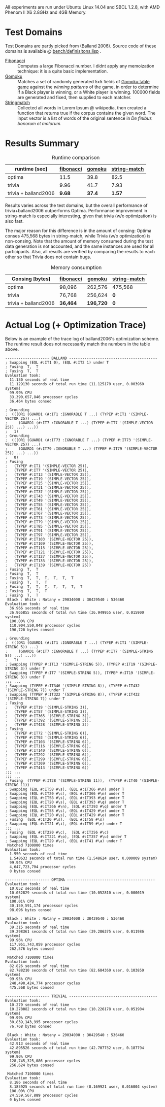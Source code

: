 All experiments are run under Ubuntu Linux 14.04 and SBCL 1.2.8, with AMD Phenom II X6 2.8GHz and 4GB Memory.
* Test Domains

Test Domains are partly picked from (Balland 2006). Source code of these domains is available @ [[https://github.com/guicho271828/trivia/blob/master/bench/definitions.lisp][bench/definisitons.lisp]] . 

+ [[https://github.com/guicho271828/trivia/blob/master/bench/definitions.lisp#L11][Fibonacci]] :: Computes a large Fibonacci number. I didnt apply any memoization technique: it is a quite basic implementation.
+ [[https://github.com/guicho271828/trivia/blob/master/bench/definitions.lisp#L40][Gomoku]] :: Matches a set of randomly generated 5x5 fields of [[https://en.wikipedia.org/wiki/Gomoku][Gomoku table game]] against the /winning patterns/ of the game, in order to determine if a Black player is winning, or a White player is winning. 100000 fields are generated and fixed, then supplied to each matcher.
+ [[https://github.com/guicho271828/trivia/blob/master/bench/definitions.lisp#L214][Stringmatch]] :: Collected all words in Lorem Ipsum @ wikipedia, then created a function that returns true if the corpus contains the given word. The input vector is a list of words of the original sentence in /De finibus bonorum et malorum/.

* Results Summary

#+caption: Runtime comparison
| runtime [sec] | [[https://github.com/guicho271828/trivia/blob/master/bench/definitions.lisp#L11][fibonacci]] | [[https://github.com/guicho271828/trivia/blob/master/bench/definitions.lisp#L40][gomoku]] | [[https://github.com/guicho271828/trivia/blob/master/bench/definitions.lisp#L214][string-match]] |
|---------------------+-----------+--------+--------------|
| optima              |    11.5 |   39.8 |         82.5 |
| trivia              |      9.96 |   41.7 |         7.93 |
| trivia + balland2006 |      *9.68* | *37.4* |        *1.57* |

Results varies across the test domains, but the overall performance of trivia+balland2006 outperforms Optima. Performance improvement in string-match is especially interesting, given that trivia (w/o optimization) is also fast.

The major reason for this difference is in the amount of consing: Optima
conses 475,568 bytes in string-match, while Trivia (w/o optimization) is
non-consing. Note that the amount of memory consumed during the test data
generation is not accounted, and the same instances are used for all
participants. Also, all results are verified by comparing the results to
each other so that Trivia does not contain bugs.

#+caption: Memory consumption
| Consing [bytes] | [[https://github.com/guicho271828/trivia/blob/master/bench/definitions.lisp#L11][fibonacci]] | [[https://github.com/guicho271828/trivia/blob/master/bench/definitions.lisp#L40][gomoku]] | [[https://github.com/guicho271828/trivia/blob/master/bench/definitions.lisp#L214][string-match]] |
|---------------------+-----------+-----------+--------------|
| optima              | 98,096    | 262,576   | 475,568      |
| trivia              | 76,768    | 256,624   | *0*          |
| trivia + balland2006 | *36,464*  | *196,720* | *0*          |

* Actual Log (+ Optimization Trace)

Below is an example of the trace log of balland2006's optimization scheme. The runtime result does not necessarily match the numbers in the table above.

#+BEGIN_SRC
-------------------- BALLAND ----------------------------------------
; Swapping (EQL #:IT1 0), (EQL #:IT2 1) under T
; Fusing  T,  T
; Fusing  T,  T
Evaluation took:
  11.130 seconds of real time
  11.129130 seconds of total run time (11.125170 user, 0.003960 system)
  99.99% CPU
  33,390,657,846 processor cycles
  36,464 bytes consed
  
; Grounding
;  (((OR1 (GUARD1 (#:IT1 :IGNORABLE T ...) (TYPEP #:IT1 '(SIMPLE-VECTOR 25)) ...)
;     (GUARD1 (#:IT7 :IGNORABLE T ...) (TYPEP #:IT7 '(SIMPLE-VECTOR 25)) ...) ...))
;   1)
; Grounding
;  (((OR1 (GUARD1 (#:IT73 :IGNORABLE T ...) (TYPEP #:IT73 '(SIMPLE-VECTOR 25)) ...)
;     (GUARD1 (#:IT79 :IGNORABLE T ...) (TYPEP #:IT79 '(SIMPLE-VECTOR 25)) ...) ...))
;   0)
; Fusing
;   (TYPEP #:IT1 '(SIMPLE-VECTOR 25)),
;   (TYPEP #:IT7 '(SIMPLE-VECTOR 25)),
;   (TYPEP #:IT13 '(SIMPLE-VECTOR 25)),
;   (TYPEP #:IT19 '(SIMPLE-VECTOR 25)),
;   (TYPEP #:IT25 '(SIMPLE-VECTOR 25)),
;   (TYPEP #:IT31 '(SIMPLE-VECTOR 25)),
;   (TYPEP #:IT37 '(SIMPLE-VECTOR 25)),
;   (TYPEP #:IT43 '(SIMPLE-VECTOR 25)),
;   (TYPEP #:IT49 '(SIMPLE-VECTOR 25)),
;   (TYPEP #:IT55 '(SIMPLE-VECTOR 25)),
;   (TYPEP #:IT61 '(SIMPLE-VECTOR 25)),
;   (TYPEP #:IT67 '(SIMPLE-VECTOR 25)),
;   (TYPEP #:IT73 '(SIMPLE-VECTOR 25)),
;   (TYPEP #:IT79 '(SIMPLE-VECTOR 25)),
;   (TYPEP #:IT85 '(SIMPLE-VECTOR 25)),
;   (TYPEP #:IT91 '(SIMPLE-VECTOR 25)),
;   (TYPEP #:IT97 '(SIMPLE-VECTOR 25)),
;   (TYPEP #:IT103 '(SIMPLE-VECTOR 25)),
;   (TYPEP #:IT109 '(SIMPLE-VECTOR 25)),
;   (TYPEP #:IT115 '(SIMPLE-VECTOR 25)),
;   (TYPEP #:IT121 '(SIMPLE-VECTOR 25)),
;   (TYPEP #:IT127 '(SIMPLE-VECTOR 25)),
;   (TYPEP #:IT133 '(SIMPLE-VECTOR 25)),
;   (TYPEP #:IT139 '(SIMPLE-VECTOR 25))
; Fusing  T,  T
; Fusing  T,  T
; Fusing  T,  T,  T,  T,  T,  T
; Fusing  T,  T,  T
; Fusing  T,  T,  T,  T,  T,  T,  T
; Fusing  T,  T,  T
; Fusing  T,  T
 Black : White : Notany = 29034000 : 30429540 : 536460 
Evaluation took:
  36.966 seconds of real time
  36.965855 seconds of total run time (36.949955 user, 0.015900 system)
  100.00% CPU
  110,904,550,048 processor cycles
  196,720 bytes consed
  
; Grounding
;  (((OR1 (GUARD1 (#:IT1 :IGNORABLE T ...) (TYPEP #:IT1 '(SIMPLE-STRING 5)) ...)
;     (GUARD1 (#:IT7 :IGNORABLE T ...) (TYPEP #:IT7 '(SIMPLE-STRING 5)) ...) ...))
;   T)
; Swapping (TYPEP #:IT13 '(SIMPLE-STRING 5)), (TYPEP #:IT19 '(SIMPLE-STRING 3)) under T
; Swapping (TYPEP #:IT7 '(SIMPLE-STRING 5)), (TYPEP #:IT19 '(SIMPLE-STRING 3)) under T
;;; ...
; Swapping (TYPEP #:IT346 '(SIMPLE-STRING 8)), (TYPEP #:IT432 '(SIMPLE-STRING 7)) under T
; Swapping (TYPEP #:IT322 '(SIMPLE-STRING 8)), (TYPEP #:IT432 '(SIMPLE-STRING 7)) under T
; Fusing
;   (TYPEP #:IT19 '(SIMPLE-STRING 3)),
;   (TYPEP #:IT57 '(SIMPLE-STRING 3)),
;   (TYPEP #:IT365 '(SIMPLE-STRING 3)),
;   (TYPEP #:IT392 '(SIMPLE-STRING 3)),
;   (TYPEP #:IT428 '(SIMPLE-STRING 3))
; Fusing
;   (TYPEP #:IT72 '(SIMPLE-STRING 6)),
;   (TYPEP #:IT93 '(SIMPLE-STRING 6)),
;   (TYPEP #:IT103 '(SIMPLE-STRING 6)),
;   (TYPEP #:IT116 '(SIMPLE-STRING 6)),
;   (TYPEP #:IT140 '(SIMPLE-STRING 6)),
;   (TYPEP #:IT292 '(SIMPLE-STRING 6)),
;   (TYPEP #:IT299 '(SIMPLE-STRING 6)),
;   (TYPEP #:IT309 '(SIMPLE-STRING 6)),
;   (TYPEP #:IT413 '(SIMPLE-STRING 6))
;;; ...
;;; ...
; Fusing  (TYPEP #:IT28 '(SIMPLE-STRING 11)),  (TYPEP #:IT40 '(SIMPLE-STRING 11))
; Swapping (EQL #:IT58 #\s), (EQL #:IT366 #\n) under T
; Swapping (EQL #:IT20 #\s), (EQL #:IT366 #\n) under T
; Swapping (EQL #:IT58 #\s), (EQL #:IT393 #\q) under T
; Swapping (EQL #:IT20 #\s), (EQL #:IT393 #\q) under T
; Swapping (EQL #:IT366 #\n), (EQL #:IT393 #\q) under T
; Swapping (EQL #:IT58 #\s), (EQL #:IT429 #\e) under T
; Swapping (EQL #:IT20 #\s), (EQL #:IT429 #\e) under T
; Fusing  (EQL #:IT20 #\s),  (EQL #:IT58 #\s)
; Swapping (EQL #:IT21 #\i), (EQL #:IT59 #\e) under T
;;; ...
; Fusing  (EQL #:IT220 #\c),  (EQL #:IT356 #\c)
; Swapping (EQL #:IT221 #\o), (EQL #:IT357 #\u) under T
; Swapping (EQL #:IT29 #\c), (EQL #:IT41 #\a) under T
 Matched 7100000 times
Evaluation took:
  1.550 seconds of real time
  1.548633 seconds of total run time (1.548624 user, 0.000009 system)
  99.94% CPU
  4,647,723,704 processor cycles
  0 bytes consed
  
-------------------- OPTIMA ----------------------------------------
Evaluation took:
  10.052 seconds of real time
  10.052829 seconds of total run time (10.052810 user, 0.000019 system)
  100.01% CPU
  30,159,591,174 processor cycles
  98,096 bytes consed
  
 Black : White : Notany = 29034000 : 30429540 : 536460 
Evaluation took:
  39.315 seconds of real time
  39.298361 seconds of total run time (39.286375 user, 0.011986 system)
  99.96% CPU
  117,951,743,059 processor cycles
  262,576 bytes consed
  
 Matched 7100000 times
Evaluation took:
  82.826 seconds of real time
  82.788210 seconds of total run time (82.684360 user, 0.103850 system)
  99.95% CPU
  248,490,424,774 processor cycles
  475,568 bytes consed
  
-------------------- TRIVIAL ----------------------------------------
Evaluation took:
  10.279 seconds of real time
  10.278082 seconds of total run time (10.226178 user, 0.051904 system)
  99.99% CPU
  30,839,143,995 processor cycles
  76,768 bytes consed
  
 Black : White : Notany = 29034000 : 30429540 : 536460 
Evaluation took:
  42.913 seconds of real time
  42.895526 seconds of total run time (42.707732 user, 0.187794 system)
  99.96% CPU
  128,745,325,086 processor cycles
  256,624 bytes consed
  
 Matched 7100000 times
Evaluation took:
  8.186 seconds of real time
  8.185925 seconds of total run time (8.169921 user, 0.016004 system)
  100.00% CPU
  24,559,567,889 processor cycles
  0 bytes consed
#+END_SRC
